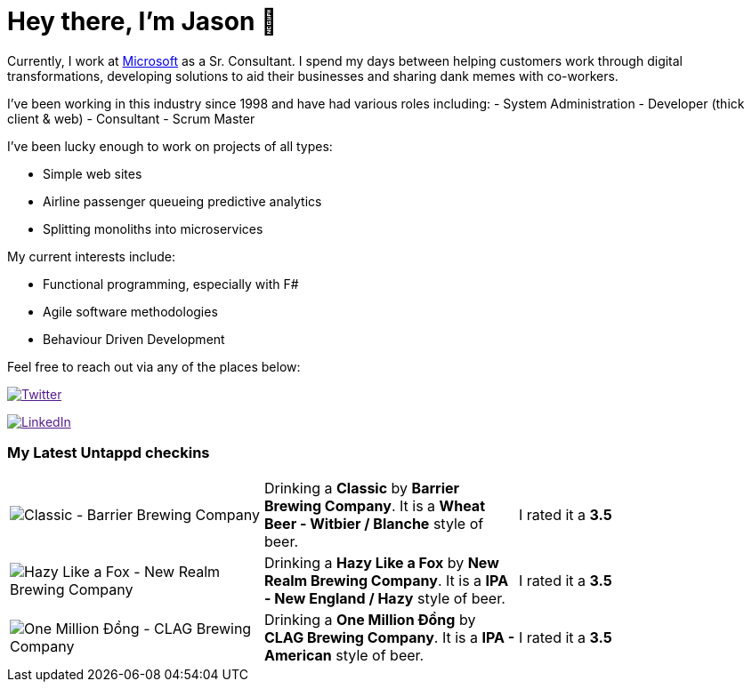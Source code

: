 ﻿# Hey there, I'm Jason 👋

Currently, I work at https://microsoft.com[Microsoft] as a Sr. Consultant. I spend my days between helping customers work through digital transformations, developing solutions to aid their businesses and sharing dank memes with co-workers. 

I've been working in this industry since 1998 and have had various roles including: 
- System Administration
- Developer (thick client & web)
- Consultant
- Scrum Master

I've been lucky enough to work on projects of all types:

- Simple web sites
- Airline passenger queueing predictive analytics
- Splitting monoliths into microservices

My current interests include:

- Functional programming, especially with F#
- Agile software methodologies
- Behaviour Driven Development

Feel free to reach out via any of the places below:

image:https://img.shields.io/twitter/follow/jtucker?style=flat-square&color=blue["Twitter",link="https://twitter.com/jtucker]

image:https://img.shields.io/badge/LinkedIn-Let's%20Connect-blue["LinkedIn",link="https://linkedin.com/in/jatucke]

### My Latest Untappd checkins

|====
// untappd beer
| image:https://untappd.akamaized.net/photos/2022_03_25/6f18444bca8e489592aae83ad8027e71_200x200.jpg[Classic - Barrier Brewing Company] | Drinking a *Classic* by *Barrier Brewing Company*. It is a *Wheat Beer - Witbier / Blanche* style of beer. | I rated it a *3.5*
| image:https://untappd.akamaized.net/photos/2022_03_19/9b04bf01a6096658307254b5789f09ee_200x200.jpg[Hazy Like a Fox - New Realm Brewing Company] | Drinking a *Hazy Like a Fox* by *New Realm Brewing Company*. It is a *IPA - New England / Hazy* style of beer. | I rated it a *3.5*
| image:https://untappd.akamaized.net/photos/2022_03_19/1a6ba9bf20c816317be35ac90f0d7cd2_200x200.jpg[One Million Đồng - CLAG Brewing Company] | Drinking a *One Million Đồng* by *CLAG Brewing Company*. It is a *IPA - American* style of beer. | I rated it a *3.5*
// untappd end